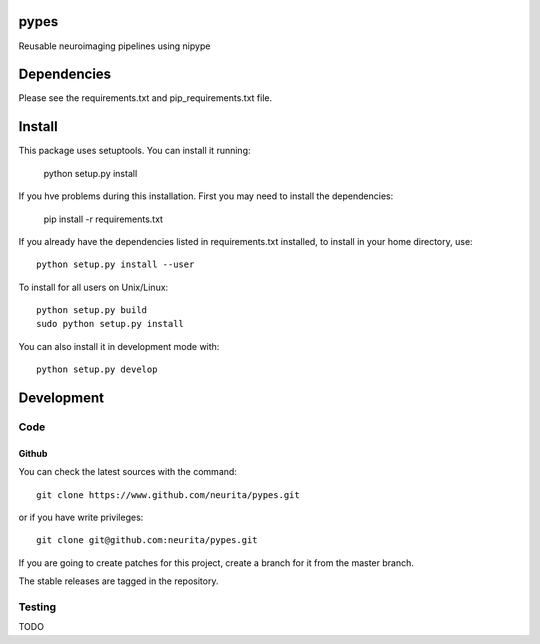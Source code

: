.. -*- mode: rst -*-

pypes
=====

Reusable neuroimaging pipelines using nipype

.. image:: https://secure.travis-ci.org/neurita/pypes.png?branch=master
    :target: https://travis-ci.org/neurita/pypes

.. image:: https://coveralls.io/repos/neurita/pypes/badge.png
    :target: https://coveralls.io/r/neurita/pypes


Dependencies
============

Please see the requirements.txt and pip_requirements.txt file.

Install
=======

This package uses setuptools. You can install it running:

    python setup.py install

If you hve problems during this installation. First you may need to install the dependencies:

    pip install -r requirements.txt

If you already have the dependencies listed in requirements.txt installed,
to install in your home directory, use::

    python setup.py install --user

To install for all users on Unix/Linux::

    python setup.py build
    sudo python setup.py install

You can also install it in development mode with::

    python setup.py develop


Development
===========

Code
----

Github
~~~~~~

You can check the latest sources with the command::

    git clone https://www.github.com/neurita/pypes.git

or if you have write privileges::

    git clone git@github.com:neurita/pypes.git

If you are going to create patches for this project, create a branch for it
from the master branch.

The stable releases are tagged in the repository.


Testing
-------

TODO
